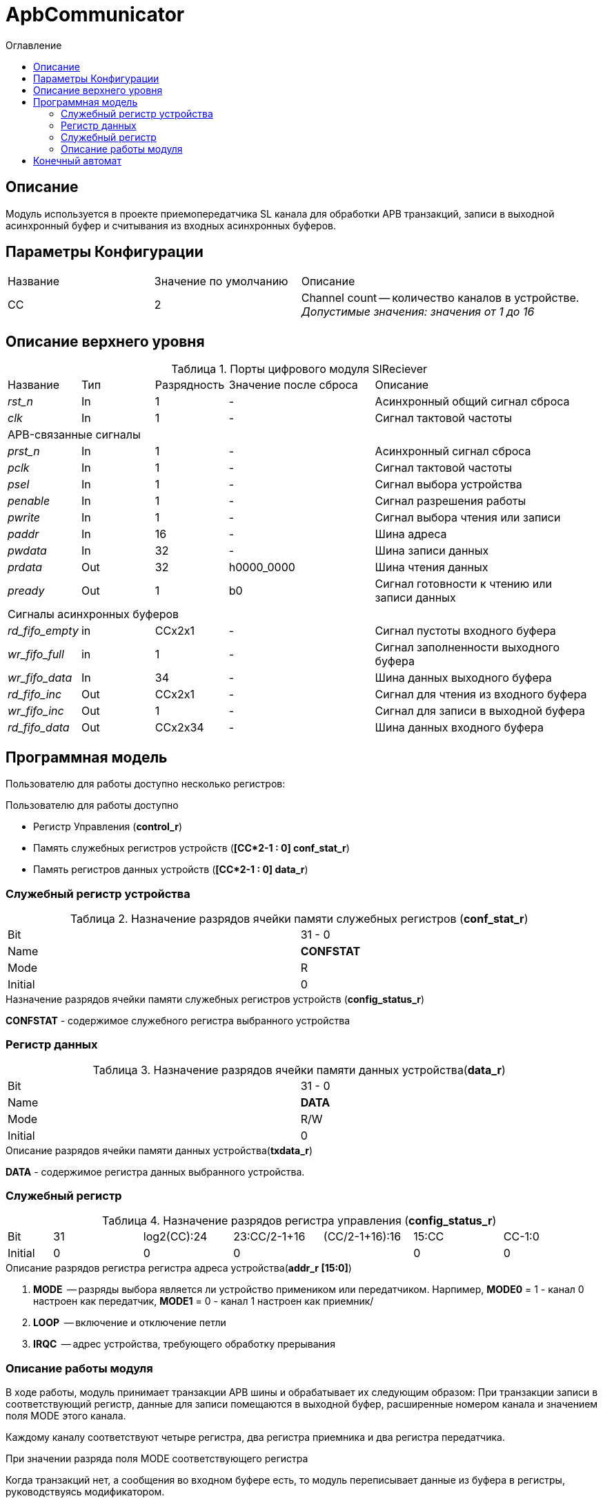 = ApbCommunicator
:Date:      31.11.2017
:Revision:  0.5
:toc:       right
:icons:     font
:source-highlighter: rouge
:table-caption:     Таблица
:listing-caption:   Код
:chapter-label:     Глава
:toc-title:         Оглавление
:version-label:     Версия
:figure-caption:    Рисунок
:imagesdir:         ./../img/

[[communicator-main-description]]
== Описание
Модуль используется в проекте приемопередатчика SL канала для обработки APB транзакций, записи в выходной асинхронный буфер и считывания из входных асинхронных буферов.


[[communicator-params]]
== Параметры Конфигурации
[cols="2*^1,1*<2", halign="left", width=99%]
|===
|Название      |Значение по умолчанию |Описание
|CC            |2                     |Channel count -- количество каналов в устройстве. _Допустимые значения: значения от 1 до 16_
|===

[[communicator-top-level-description]]
== Описание верхнего уровня
.Порты цифрового модуля SlReciever
[cols="3*^1,1*^2,1*<3", halign="left", width=99%]
|===
|Название      |Тип   |Разрядность |Значение после сброса |Описание
|_rst_n_       |In    |1           | -                    |Асинхронный общий сигнал сброса
|_clk_         |In    |1           | -                    |Сигнал тактовой частоты
5+|APB-связанные сигналы
|_prst_n_      |In    |1           | -                    |Асинхронный сигнал сброса
|_pclk_        |In    |1           | -                    |Cигнал тактовой частоты
|_psel_        |In    |1           | -                    |Cигнал выбора устройства
|_penable_     |In    |1           | -                    |Cигнал разрешения работы
|_pwrite_      |In    |1           | -                    |Cигнал выбора чтения или записи
|_paddr_       |In    |16          | -                    |Шина адреса
|_pwdata_      |In    |32          | -                    |Шина записи данных
|_prdata_      |Out   |32          |h0000_0000            |Шина чтения данных
|_pready_      |Out   |1           |b0                    |Cигнал готовности к чтению или записи данных
5+|Сигналы асинхронных буферов
|_rd_fifo_empty_ |in     |CCx2x1           | -                    |Сигнал пустоты входного буфера
|_wr_fifo_full_  |in     |1                | -                    |Сигнал заполненности выходного буфера
|_wr_fifo_data_  |In     |34               | -                    |Шина данных выходного буфера
|_rd_fifo_inc_   |Out    |CCx2x1           | -                    |Cигнал для чтения из входного буфера
|_wr_fifo_inc_   |Out    |1                | -                    |Сигнал для записи в выходной буфера
|_rd_fifo_data_  |Out    |CCx2x34          | -                    |Шина данных входного буфера
|===

[[communicator-programm-model]]
== Программная модель
.Пользователю для работы доступно несколько регистров:
Пользователю для работы доступно

* Регистр Управления (*control_r*)
* Память служебных регистров устройств (*[CC*2-1 : 0] conf_stat_r*)
* Память регистров данных устройств    (*[CC*2-1 : 0] data_r*)

=== Служебный регистр устройства
.Назначение разрядов ячейки памяти служебных регистров (*conf_stat_r*)
[cols="2*^", width=99%]
|===
|Bit     |31 - 0
|Name    |*CONFSTAT*
|Mode    |R
|Initial |0
|===

.Назначение разрядов ячейки памяти служебных регистров устройств (*config_status_r*)
*CONFSTAT* - содержимое служебного регистра выбранного устройства


=== Регистр данных
.Назначение разрядов ячейки памяти данных устройства(*data_r*)
[cols="2*^", width=99%]
|===
|Bit     |31 - 0
|Name    |*DATA*
|Mode    |R/W
|Initial |0
|===
.Описание разрядов ячейки памяти данных устройства(*txdata_r*)
*DATA* - содержимое регистра данных выбранного устройства.

=== Служебный регистр
[[communicator_addr_table]]
.Назначение разрядов регистра управления (*config_status_r*)
[cols="1*^,6*^2", width=99%]
|===
|Bit        |31     |log2(CC):24   |23:CC/2-1+16 |(CC/2-1+16):16 |15:CC |СС-1:0
|Name       |-      |IRQС          |-            |LOOP           |-   7+|MODE
|Mode       |R      |R             |R            |R/W            |R   7+|R/W
|Initial    |0      |0             |0            |               |0     |0
|===
.Описание разрядов регистра регистра адреса устройства(*addr_r [15:0]*)
. *MODE*  -- разряды выбора является ли устройство примеником или передатчиком. Нарпимер, *MODE0* = 1 - канал 0 настроен как передатчик,  *MODE1* = 0 - канал 1 настроен как приемник/
. *LOOP*  -- включение и отключение петли
. *IRQC*  -- адрес устройства, требующего обработку прерывания

=== Описание работы модуля

В ходе работы, модуль принимает транзакции APB шины и обрабатывает их следующим образом: При транзакции записи в соответствующий регистр, данные для записи помещаются в выходной буфер, расширенные номером канала и значением поля MODE этого канала.

Каждому каналу соответствуют четыре регистра, два регистра приемника и два регистра передатчика.

При значении разряда поля MODE соответствующего регистра

Когда транзакций нет, а сообщения во входном буфере есть, то модуль переписывает данные из буфера в регистры, руководствуясь модификатором.

.Значения модификаторов для разных регистров
[cols="2*^", width=99%]
|===
|Регистр                   |Значение модификатора
|Конфигурационый           | 2'd0
|Данных                    | 2'd1
|Состояния                 | 2'd2
|Адреса устройства         | 2'd3
|===

<<<
[[state-machine]]
== Конечный автомат
image::image_ApbCommunicator_SM.png[title="Конечный автомат модуля SlTransmitter", align="center"]

<<<
